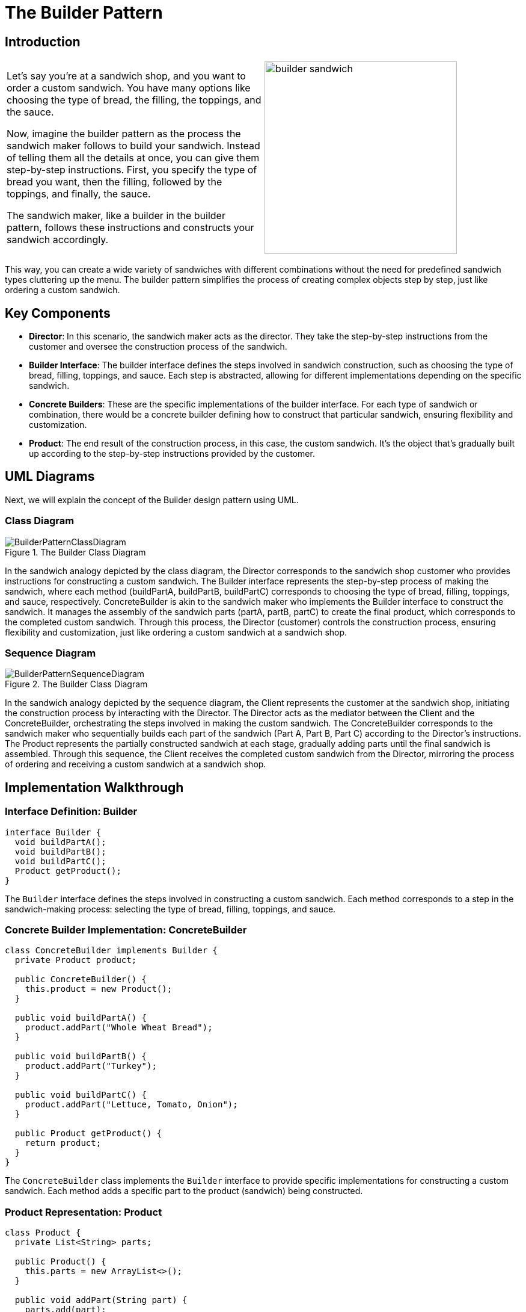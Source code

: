 = The Builder Pattern

:imagesdir: ../images/ch02_Builder

== Introduction

[cols="2", frame="none", grid="none"]
|===
|Let's say you're at a sandwich shop, and you want to order a custom sandwich. You have many options like choosing the type of bread, the filling, the toppings, and the sauce.

Now, imagine the builder pattern as the process the sandwich maker follows to build your sandwich. Instead of telling them all the details at once, you can give them step-by-step instructions. First, you specify the type of bread you want, then the filling, followed by the toppings, and finally, the sauce. 

The sandwich maker, like a builder in the builder pattern, follows these instructions and constructs your sandwich accordingly.
|image:builder_sandwich.jpg[width=320, scale=50%]
|===

This way, you can create a wide variety of sandwiches with different combinations without the need for predefined sandwich types cluttering up the menu. The builder pattern simplifies the process of creating complex objects step by step, just like ordering a custom sandwich.

== Key Components
* **Director**: In this scenario, the sandwich maker acts as the director. They take the step-by-step instructions from the customer and oversee the construction process of the sandwich.
* **Builder Interface**: The builder interface defines the steps involved in sandwich construction, such as choosing the type of bread, filling, toppings, and sauce. Each step is abstracted, allowing for different implementations depending on the specific sandwich.
* **Concrete Builders**: These are the specific implementations of the builder interface. For each type of sandwich or combination, there would be a concrete builder defining how to construct that particular sandwich, ensuring flexibility and customization.
* **Product**: The end result of the construction process, in this case, the custom sandwich. It's the object that's gradually built up according to the step-by-step instructions provided by the customer.


== UML Diagrams 
Next, we will explain the concept of the Builder design pattern using UML.

=== Class Diagram
image::BuilderPatternClassDiagram.png[title="The Builder Class Diagram"]
In the sandwich analogy depicted by the class diagram, the Director corresponds to the sandwich shop customer who provides instructions for constructing a custom sandwich. The Builder interface represents the step-by-step process of making the sandwich, where each method (buildPartA, buildPartB, buildPartC) corresponds to choosing the type of bread, filling, toppings, and sauce, respectively. ConcreteBuilder is akin to the sandwich maker who implements the Builder interface to construct the sandwich. It manages the assembly of the sandwich parts (partA, partB, partC) to create the final product, which corresponds to the completed custom sandwich. Through this process, the Director (customer) controls the construction process, ensuring flexibility and customization, just like ordering a custom sandwich at a sandwich shop.

=== Sequence Diagram
image::BuilderPatternSequenceDiagram.png[title="The Builder Class Diagram"]
In the sandwich analogy depicted by the sequence diagram, the Client represents the customer at the sandwich shop, initiating the construction process by interacting with the Director. The Director acts as the mediator between the Client and the ConcreteBuilder, orchestrating the steps involved in making the custom sandwich. The ConcreteBuilder corresponds to the sandwich maker who sequentially builds each part of the sandwich (Part A, Part B, Part C) according to the Director's instructions. The Product represents the partially constructed sandwich at each stage, gradually adding parts until the final sandwich is assembled. Through this sequence, the Client receives the completed custom sandwich from the Director, mirroring the process of ordering and receiving a custom sandwich at a sandwich shop.

== Implementation Walkthrough

=== Interface Definition: Builder

[source,java]
----
interface Builder {
  void buildPartA();
  void buildPartB();
  void buildPartC();
  Product getProduct();
}
----

The `Builder` interface defines the steps involved in constructing a custom sandwich. Each method corresponds to a step in the sandwich-making process: selecting the type of bread, filling, toppings, and sauce.

=== Concrete Builder Implementation: ConcreteBuilder

[source,java]
----
class ConcreteBuilder implements Builder {
  private Product product;

  public ConcreteBuilder() {
    this.product = new Product();
  }

  public void buildPartA() {
    product.addPart("Whole Wheat Bread");
  }

  public void buildPartB() {
    product.addPart("Turkey");
  }

  public void buildPartC() {
    product.addPart("Lettuce, Tomato, Onion");
  }

  public Product getProduct() {
    return product;
  }
}
----

The `ConcreteBuilder` class implements the `Builder` interface to provide specific implementations for constructing a custom sandwich. Each method adds a specific part to the product (sandwich) being constructed.

=== Product Representation: Product

[source,java]
----
class Product {
  private List<String> parts;

  public Product() {
    this.parts = new ArrayList<>();
  }

  public void addPart(String part) {
    parts.add(part);
  }

  public void show() {
    System.out.println("Custom Sandwich Ingredients:");
    for (String part : parts) {
      System.out.println("- " + part);
    }
  }
}
----

The `Product` class represents the custom sandwich being constructed. It contains methods for adding parts (ingredients) to the sandwich and displaying the final sandwich ingredients.

=== Director: Director

[source,java]
----
class Director {
  private Builder builder;

  public Director(Builder builder) {
    this.builder = builder;
  }

  public void constructSandwich() {
    builder.buildPartA();
    builder.buildPartB();
    builder.buildPartC();
  }
}
----

The `Director` class controls the construction process of the custom sandwich. It takes a `Builder` instance and orchestrates the sequence of steps required to construct the sandwich.

=== Client Interaction: Client

[source,java]
----
public class Client {
  public static void main(String[] args) {
    // Create a ConcreteBuilder instance
    Builder builder = new ConcreteBuilder();

    // Create a Director instance and pass the builder
    Director director = new Director(builder);

    // Construct the custom sandwich
    director.constructSandwich();

    // Get the final product (sandwich) from the builder
    Product sandwich = builder.getProduct();

    // Display the custom sandwich ingredients
    sandwich.show();
  }
}
----

The `Client` class represents the customer at the sandwich shop. It creates instances of the `ConcreteBuilder` and `Director` classes, initiates the construction process, retrieves the final sandwich from the builder, and displays the custom sandwich ingredients.



== Design Considerations

When implementing the Builder Pattern for constructing complex objects like the custom sandwich example, several design considerations should be taken into account:

* **Flexibility and Extensibility**: The pattern should allow for easy addition or modification of parts/components of the complex object without affecting the client code. This flexibility ensures that new types of sandwiches or variations can be added in the future without requiring changes to existing code.

* **Separation of Concerns**: The pattern should ensure clear separation between the construction process (handled by the Director and Builder) and the final object representation (the Product). This separation simplifies maintenance and allows for changes in the construction process without impacting the final object's structure.

* **Consistency and Reusability**: The pattern should promote consistency in the construction process across different implementations of the Builder interface. Additionally, it should encourage the reuse of existing builders for constructing similar types of objects, reducing code duplication and improving maintainability.

* **Error Handling**: Considerations should be made for error handling during the construction process. For example, handling exceptions or invalid input gracefully to prevent the creation of incomplete or incorrect objects.

* **Performance**: Depending on the complexity of the object being constructed, performance considerations such as memory usage and processing time should be taken into account. Efforts should be made to optimize the construction process while maintaining readability and flexibility.

* **Documentation and Communication**: Clear documentation of the Builder interface and its implementations is crucial for ensuring that developers understand how to use and extend the pattern effectively. Communication between the client code, Director, Builder, and Product should be well-documented to facilitate collaboration and maintainability.


== Conclusion

The Builder Pattern provides an elegant solution for constructing complex objects step by step, allowing for flexible customization while maintaining a clear separation of concerns. By encapsulating the construction process within the Director and Builder components, the pattern promotes code reuse, extensibility, and maintainability. Through the analogy of constructing a custom sandwich, we've seen how the pattern simplifies the creation of diverse variations of objects without cluttering the client code with intricate construction details. By adhering to design considerations such as flexibility, separation of concerns, and documentation, developers can leverage the Builder Pattern to efficiently construct complex objects in their software projects.
